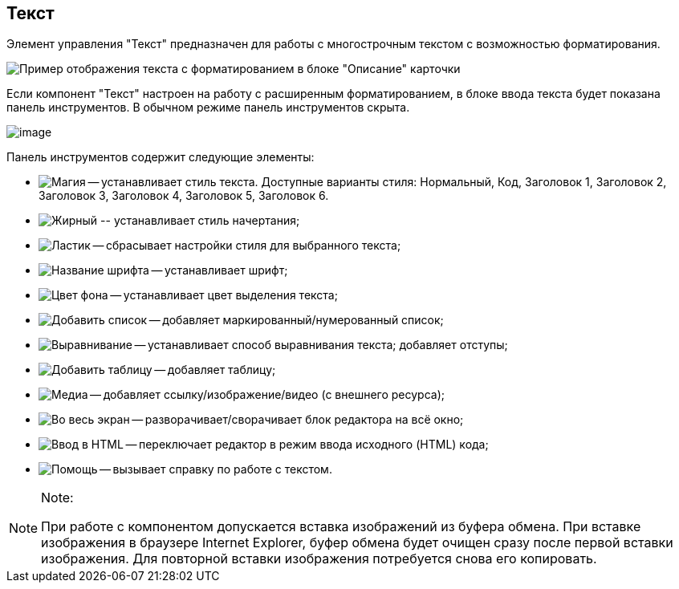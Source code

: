 
== Текст

Элемент управления "Текст" предназначен для работы с многострочным текстом с возможностью форматирования.

image::controlTextHTMLModeInCard.png[Пример отображения текста с форматированием в блоке "Описание" карточки]

Если компонент "Текст" настроен на работу с расширенным форматированием, в блоке ввода текста будет показана панель инструментов. В обычном режиме панель инструментов скрыта.

image::controlTextHTMLMode.png[image]

Панель инструментов содержит следующие элементы:

* image:buttons/textAreaPanelStyle.png[Магия] -- устанавливает стиль текста. Доступные варианты стиля: Нормальный, Код, Заголовок 1, Заголовок 2, Заголовок 3, Заголовок 4, Заголовок 5, Заголовок 6.
* image:buttons/textAreaPanelBold.png[Жирный] [#Text__biu .ph]#-- устанавливает стиль начертания;#
* [#Text__reset]#image:buttons/textAreaPanelClean.png[Ластик] -- сбрасывает настройки стиля для выбранного текста;#
* image:buttons/textAreaPanelFont.png[Название шрифта] -- устанавливает шрифт;
* [#Text__highlight]#image:buttons/textAreaPanelBackcolor.png[Цвет фона] -- устанавливает цвет выделения текста;#
* [#Text__table]#image:buttons/textAreaPanelList.png[Добавить список] -- добавляет маркированный/нумерованный список;#
* [#Text__align]#image:buttons/textAreaPanelParagraph.png[Выравнивание] -- устанавливает способ выравнивания текста; добавляет отступы;#
* image:buttons/textAreaPanelTable.png[Добавить таблицу] -- добавляет таблицу;
* image:buttons/textAreaPanelLinks.png[Медиа] -- добавляет ссылку/изображение/видео (с внешнего ресурса);
* image:buttons/textAreaPanelOpen.png[Во весь экран] -- разворачивает/сворачивает блок редактора на всё окно;
* [#Text__source .ph]#image:buttons/textAreaPanelCode.png[Ввод в HTML] -- переключает редактор в режим ввода исходного (HTML) кода#;
* image:buttons/textAreaPanelHelp.png[Помощь] -- вызывает справку по работе с текстом.

[NOTE]
====
[.note__title]#Note:#

При работе с компонентом допускается вставка изображений из буфера обмена. При вставке изображения в браузере Internet Explorer, буфер обмена будет очищен сразу после первой вставки изображения. Для повторной вставки изображения потребуется снова его копировать.
====
